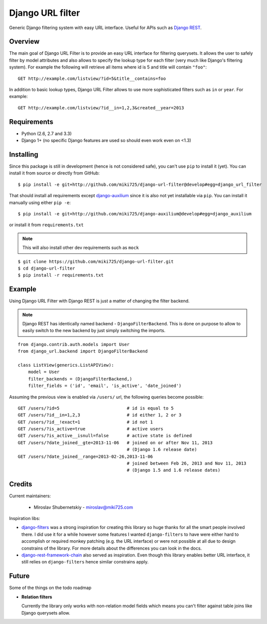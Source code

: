Django URL filter
=================

Generic Django filtering system with easy URL interface.
Useful for APIs such as `Django REST <http://django-rest-framework.org/>`_.

Overview
--------

The main goal of Django URL Filter is to provide an easy URL interface
for filtering querysets. It allows the user to safely filter by model
attributes and also allows to specify the lookup type for each filter
(very much like Django's filtering system). For example the following
will retrieve all items where id is 5 and title will contain ``"foo"``::

    GET http://example.com/listview/?id=5&title__contains=foo

In addition to basic lookup types, Django URL Filter allows to
use more sophisticated filters such as ``in`` or ``year``.
For example::

    GET http://example.com/listview/?id__in=1,2,3&created__year=2013

Requirements
------------

* Python (2.6, 2.7 and 3.3)
* Django 1+ (no specific Django features are used so should even
  work even on <1.3)

Installing
----------

Since this package is still in development (hence is not considered
safe), you can't use ``pip`` to install it (yet).
You can install it from source or directly from GitHub::

    $ pip install -e git+http://github.com/miki725/django-url-filter@develop#egg=django_url_filter

That should install all requirements except
`django-auxilium <https://github.com/miki725/django-auxilium>`_ since
it is also not yet installable via ``pip``. You can install it manually
using either ``pip -e``::

    $ pip install -e git+http://github.com/miki725/django-auxilium@develop#egg=django_auxilium

or install it from ``requirements.txt``

.. note::
    This will also install other dev requirements such as ``mock``

::

    $ git clone https://github.com/miki725/django-url-filter.git
    $ cd django-url-filter
    $ pip install -r requirements.txt

Example
-------

Using Django URL Filter with Django REST is just a matter of changing
the filter backend.

.. note::
    Django REST has identically named backend - ``DjangoFilterBackend``.
    This is done on purpose to allow to easily switch to the new backend
    by just simply switching the imports.

::

    from django.contrib.auth.models import User
    from django_url.backend import DjangoFilterBackend

    class ListView(generics.ListAPIView):
        model = User
        filter_backends = (DjangoFilterBackend,)
        filter_fields = ('id', 'email', 'is_active', 'date_joined')

Assuming the previous view is enabled via ``/users/`` url, the following
queries become possible::

    GET /users/?id=5                          # id is equal to 5
    GET /users/?id__in=1,2,3                  # id either 1, 2 or 3
    GET /users/?id__!exact=1                  # id not 1
    GET /users/?is_active=true                # active users
    GET /users/?is_active__isnull=false       # active state is defined
    GET /users/?date_joined__gte=2013-11-06   # joined on or after Nov 11, 2013
                                              # (Django 1.6 release date)
    GET /users/?date_joined__range=2013-02-26,2013-11-06
                                              # joined between Feb 26, 2013 and Nov 11, 2013
                                              # (Django 1.5 and 1.6 release dates)

Credits
-------

Current maintainers:

    * Miroslav Shubernetskiy - miroslav@miki725.com

Inspiration libs:

* `django-filters <https://github.com/alex/django-filter>`_ was a strong inspiration
  for creating this library so huge thanks for all the smart people involved there.
  I did use it for a while however some features I wanted ``django-filters`` to
  have were either hard to accomplish or required monkey patching (e.g. the URL
  interface) or were not possible at all due to design constrains of the library.
  For more details about the differences you can look in the docs.
* `django-rest-framework-chain <https://github.com/philipn/django-rest-framework-chain>`_
  also served as inspiration. Even though this library enables better URL interface,
  it still relies on ``django-filters`` hence similar constrains apply.

Future
------

Some of the things on the todo roadmap

* **Relation filters**

  Currently the library only works with non-relation model fields which means you
  can't filter against table joins like Django querysets allow.
